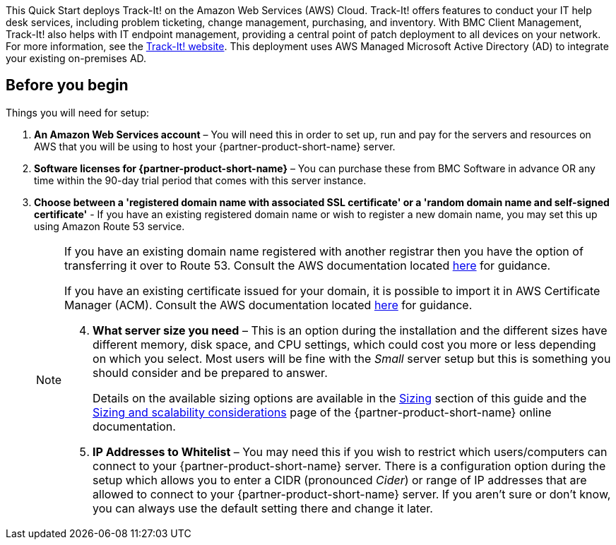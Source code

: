 // Replace the content in <>
// Identify your target audience and explain how/why they would use this Quick Start.
//Avoid borrowing text from third-party websites (copying text from AWS service documentation is fine). Also, avoid marketing-speak, focusing instead on the technical aspect.

This Quick Start deploys Track-It! on the Amazon Web Services (AWS) Cloud. Track-It! offers features to conduct your IT help desk services, including problem ticketing, change management, purchasing, and inventory. With BMC Client Management, Track-It! also helps with IT endpoint management, providing a central point of patch deployment to all devices on your network. For more information, see the https://www.trackit.com/help-desk-software/[Track-It! website]. This deployment uses AWS Managed Microsoft Active Directory (AD) to integrate your existing on-premises AD.

== Before you begin
Things you will need for setup: 

. *An Amazon Web Services account* – You will need this in order to set up, run and pay for the servers and resources on AWS that you will be using to host your {partner-product-short-name} server.  

. *Software licenses for {partner-product-short-name}* – You can purchase these from BMC Software in advance OR any time within the 90-day trial period that comes with this server instance. 

. *Choose between a 'registered domain name with associated SSL certificate' or a 'random domain name and self-signed certificate'* - If you have an existing registered domain name or wish to register a new domain name, you may set this up using Amazon Route 53 service. 
+
[NOTE]
=====
If you have an existing domain name registered with another registrar then you
have the option of transferring it over to Route 53. Consult the AWS documentation
located https://docs.aws.amazon.com/Route53/latest/DeveloperGuide/domain-transfer-to-route-53.html[here^] for guidance.


If you have an existing certificate issued for your domain, it is possible to import it
in AWS Certificate Manager (ACM). Consult the AWS documentation located https://docs.aws.amazon.com/acm/latest/userguide/acm-overview.html[here^] for guidance.


[start=4]
. *What server size you need* – This is an option during the installation and the different sizes have different memory, disk space, and CPU settings, which could cost you more or less depending on which you select. Most users will be fine with the _Small_ server setup but this is something you should consider and be prepared to answer. 
+
Details on the available sizing options are available in the link:#_sizing[Sizing] section of this guide and the https://docs.bmc.com/docs/trackit2020/en/sizing-and-scalability-considerations-912125648.html[Sizing and scalability considerations^] page of the {partner-product-short-name} online documentation.

. *IP Addresses to Whitelist* – You may need this if you wish to restrict which users/computers can connect to your {partner-product-short-name} server.  There is a configuration option during the setup which allows you to enter a CIDR (pronounced _Cider_) or range of IP addresses that are allowed to connect to your {partner-product-short-name} server.  If you aren’t sure or don’t know, you can always use the default setting there and change it later.  